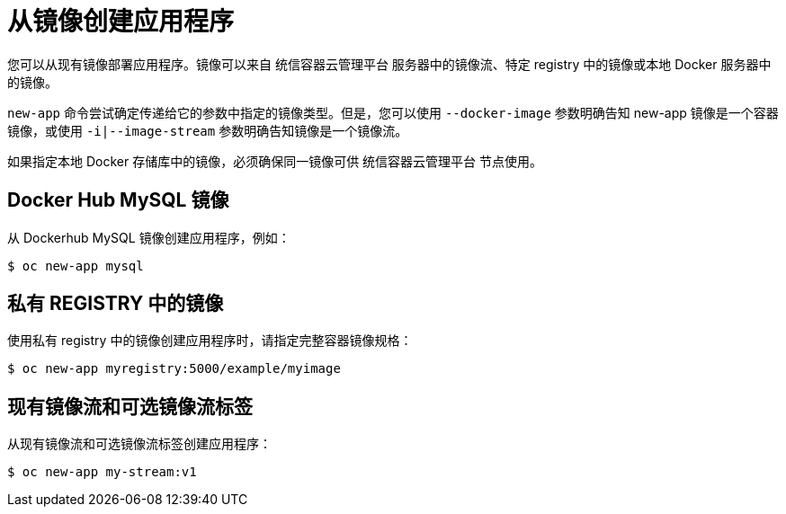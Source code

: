 [id="applications-create-using-cli-image_{context}"]
= 从镜像创建应用程序

您可以从现有镜像部署应用程序。镜像可以来自 统信容器云管理平台 服务器中的镜像流、特定 registry 中的镜像或本地 Docker 服务器中的镜像。

`new-app` 命令尝试确定传递给它的参数中指定的镜像类型。但是，您可以使用 `--docker-image` 参数明确告知 new-app 镜像是一个容器镜像，或使用 `-i|--image-stream` 参数明确告知镜像是一个镜像流。

[注意]
====
如果指定本地 Docker 存储库中的镜像，必须确保同一镜像可供 统信容器云管理平台 节点使用。
====

== Docker Hub MySQL 镜像

从 Dockerhub MySQL 镜像创建应用程序，例如：

[source,terminal]
----
$ oc new-app mysql
----

== 私有 REGISTRY 中的镜像

使用私有 registry 中的镜像创建应用程序时，请指定完整容器镜像规格：

[source,terminal]
----
$ oc new-app myregistry:5000/example/myimage
----

== 现有镜像流和可选镜像流标签

从现有镜像流和可选镜像流标签创建应用程序：

[source,terminal]
----
$ oc new-app my-stream:v1
----
